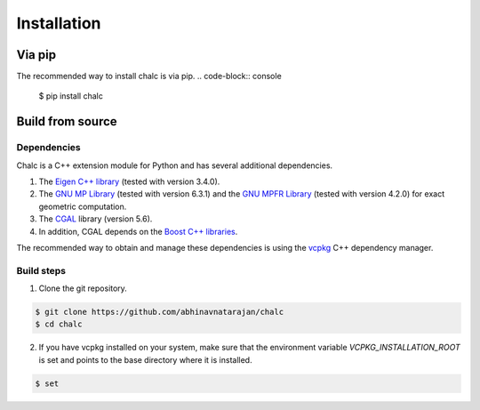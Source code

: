 Installation
============

Via pip
-------
The recommended way to install chalc is via pip.
.. code-block:: console

   $ pip install chalc

Build from source
-----------------
Dependencies
^^^^^^^^^^^^
Chalc is a C++ extension module for Python and has several additional dependencies.

1. The `Eigen C++ library <https://eigen.tuxfamily.org/index.php?title=Main_Page>`_ (tested with version 3.4.0).
2. The `GNU MP Library <https://gmplib.org/>`_ (tested with version 6.3.1) and the `GNU MPFR Library <https://www.mpfr.org/>`_ (tested with version 4.2.0) for exact geometric computation. 
3. The `CGAL <https://www.cgal.org/>`_ library (version 5.6).
4. In addition, CGAL depends on the `Boost C++ libraries <https://www.boost.org/>`_. 
   
The recommended way to obtain and manage these dependencies is using the `vcpkg <https://vcpkg.io/>`_ C++ dependency manager. 

Build steps
^^^^^^^^^^^

1. Clone the git repository. 

.. code-block:: console

   $ git clone https://github.com/abhinavnatarajan/chalc
   $ cd chalc

2. If you have vcpkg installed on your system, make sure that the environment variable `VCPKG_INSTALLATION_ROOT` is set and points to the base directory where it is installed.

.. code-block:: console

   $ set




